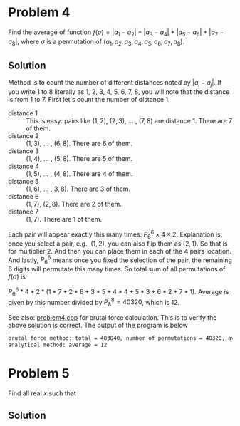 * Problem 4
Find the average of function $f(\sigma) = |a_1 - a_2| + |a_3 - a_4| + |a_5 - a_6| + |a_7 - a_8|$, where $\sigma$ is a permutation of $(a_1, a_2, a_3, a_4, a_5, a_6, a_7, a_8)$.



** Solution
Method is to count the number of different distances noted by $|a_i - a_j|$. If you write 1 to 8 literally as 1, 2, 3, 4, 5, 6, 7, 8, you will note that the distance is from 1 to 7. First let's count the number of distance 1.

- distance 1 :: This is easy: pairs like $(1,2)$, $(2,3)$, ... , $(7,8)$ are distance 1. There are 7 of them.
- distance 2 :: $(1,3)$, ... , $(6,8)$. There are 6 of them.
- distance 3 :: $(1,4)$, ... , $(5,8)$. There are 5 of them.
- distance 4 :: $(1,5)$, ... , $(4,8)$. There are 4 of them.
- distance 5 :: $(1,6)$, ... , $3,8)$. There are 3 of them.
- distance 6 :: $(1,7)$, $(2,8)$. There are 2 of them.
- distance 7 :: $(1,7)$. There are 1 of them.

Each pair will appear exactly this many times: $P_6^6 \times 4 \times 2$. Explanation is: once you select a pair, e.g., $(1,2)$, you can also flip them as $(2,1)$. So that is for multiplier 2. And then you can place them in each of the 4 pairs location. And lastly, $P_6^6$ means once you fixed the selection of the pair, the remaining 6 digits will permutate this many times. So total sum of all permutations of $f(\sigma)$ is

$P_6^6 * 4 * 2 * (1*7 + 2*6 + 3*5 + 4*4 + 5*3 + 6*2 + 7*1)$. Average is given by this number divided by $P_8^8 = 40320$, which is 12.



See also: [[https://github.com/xuanni/Problems/blob/master/problem4.cpp][problem4.cpp]] for brutal force calculation. This is to verify the above solution is correct. The output of the program is below
#+BEGIN_SRC bash
brutal force method: total = 483840, number of permutations = 40320, average = 12
analytical method: average = 12
#+END_SRC

* Problem 5
Find all real \(x\) such that

\begin{equation}
log_{2x}(48\sqrt[3]{3}) = log_{3x}(162\sqrt[3]{2})
\end{equation}

** Solution
\begin{equation}
\frac{\ln(48\sqrt[3]{3})}{\ln(2) + \ln(x)} = \frac{\ln(162\sqrt[3]{2})}{\ln(3) + \ln(x)}
\end{equation}

\begin{equation}
\ln(x) = \frac{\ln(3)\cdot \ln(48\sqrt[3]{3}) - \ln(2)\cdot \ln(162\sqrt[3]{2})}{\ln(162\sqrt[3]{2}) - \ln(48\sqrt[3]{3})}
\end{equation}


\begin{eqnarray}
x &=& \exp\left[ \frac{\ln(3)\cdot \ln(48\sqrt[3]{3}) - \ln(2)\cdot \ln(162\sqrt[3]{2})}{\ln(162\sqrt[3]{2}) - \ln(48\sqrt[3]{3})}\right]\\
&=& \exp\left[\frac{\ln(3)\cdot\ln(3)-\ln(2)\cdot\ln(2)}{2(\ln(3)-\ln(2))}\right]\\
&=& \exp\left[\frac{\ln(6)}{2}\right]\\
x&=& \sqrt{6}
\end{eqnarray}
